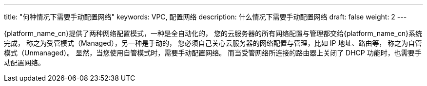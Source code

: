 ---
title: "何种情况下需要手动配置网络"
keywords: VPC, 配置网络
description: 什么情况下需要手动配置网络
draft: false
weight: 2
---

{platform_name_cn}提供了两种网络配置模式，一种是全自动化的， 您的云服务器的所有网络配置与管理都交给{platform_name_cn}系统完成， 称之为受管模式（Managed），另一种是手动的， 您必须自己关心云服务器的网络配置与管理，比如 IP 地址、路由等， 称之为自管模式（Unmanaged）。 显然，当您使用自管模式时，需要手动配置网络。 而当受管网络所连接的路由器上关闭了 DHCP 功能时，也需要手动配置网络。

